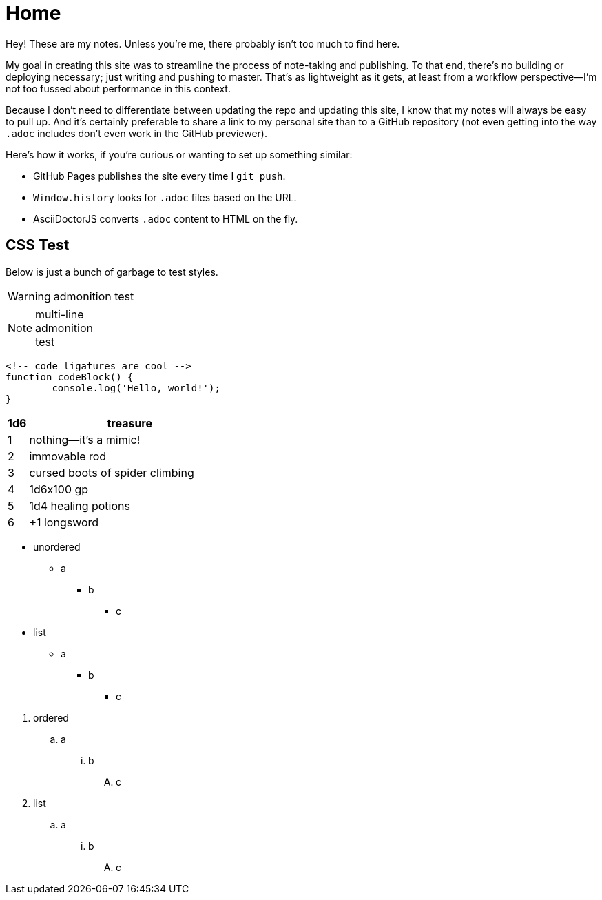 = Home

Hey! These are my notes. Unless you're me, there probably isn't too much to find here.

My goal in creating this site was to streamline the process of note-taking and publishing. To that end, there's no building or deploying necessary; just writing and pushing to master. That's as lightweight as it gets, at least from a workflow perspective--I'm not too fussed about performance in this context.

Because I don't need to differentiate between updating the repo and updating this site, I know that my notes will always be easy to pull up. And it's certainly preferable to share a link to my personal site than to a GitHub repository (not even getting into the way `.adoc` includes don't even work in the GitHub previewer).

Here's how it works, if you're curious or wanting to set up something similar:

* GitHub Pages publishes the site every time I `git push`.
* `Window.history` looks for `.adoc` files based on the URL.
* AsciiDoctorJS converts `.adoc` content to HTML on the fly.

== CSS Test

Below is just a bunch of garbage to test styles.

WARNING: admonition test

[NOTE]
multi-line +
admonition +
test

```
<!-- code ligatures are cool -->
function codeBlock() {
	console.log('Hello, world!');
}
```

[cols="1,10", options="header"]
|===

| 1d6
| treasure

| 1
| nothing--it's a mimic!

| 2
| immovable rod

| 3
| cursed boots of spider climbing

| 4
| 1d6x100 gp

| 5
| 1d4 healing potions

| 6
| +1 longsword

|===

* unordered
** a
*** b
**** c
* list
** a
*** b
**** c

// break lists

. ordered
.. a
... b
.... c
. list
.. a
... b
.... c
